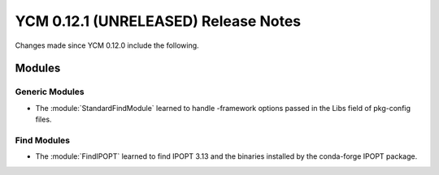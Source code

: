 YCM 0.12.1 (UNRELEASED) Release Notes
*************************************

.. only:: html

  .. contents::

Changes made since YCM 0.12.0 include the following.

Modules
=======

Generic Modules
---------------

* The :module:`StandardFindModule` learned to handle -framework
  options passed in the Libs field of pkg-config files.

Find Modules
------------

* The :module:`FindIPOPT` learned to find IPOPT 3.13 and the
  binaries installed by the conda-forge IPOPT package.
